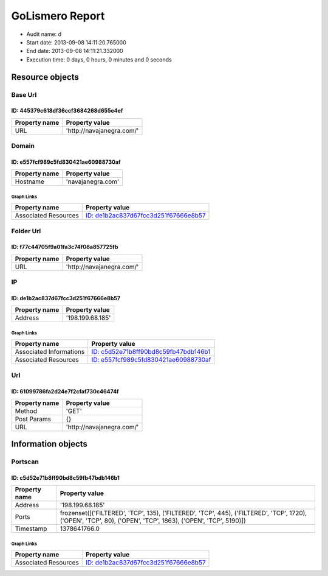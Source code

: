 GoLismero Report
================

- Audit name: d
- Start date: 2013-09-08 14:11:20.765000
- End date: 2013-09-08 14:11:21.332000
- Execution time: 0 days, 0 hours, 0 minutes and 0 seconds

Resource objects
----------------

Base Url
++++++++

ID: 445379c618df36ccf3684268d655e4ef
^^^^^^^^^^^^^^^^^^^^^^^^^^^^^^^^^^^^

+---------------+----------------------------------+
| Property name | Property value                   |
+===============+==================================+
| URL           | \'http\:\/\/navajanegra\.com\/\' |
+---------------+----------------------------------+

Domain
++++++

ID: e557fcf989c5fd830421ae60988730af
^^^^^^^^^^^^^^^^^^^^^^^^^^^^^^^^^^^^

+---------------+----------------------+
| Property name | Property value       |
+===============+======================+
| Hostname      | \'navajanegra\.com\' |
+---------------+----------------------+

Graph Links
***********

+----------------------+------------------------------------------+
| Property name        | Property value                           |
+======================+==========================================+
| Associated Resources | `ID: de1b2ac837d67fcc3d251f67666e8b57`_  |
+----------------------+------------------------------------------+

Folder Url
++++++++++

ID: f77c44705f9a01fa3c74f08a857725fb
^^^^^^^^^^^^^^^^^^^^^^^^^^^^^^^^^^^^

+---------------+----------------------------------+
| Property name | Property value                   |
+===============+==================================+
| URL           | \'http\:\/\/navajanegra\.com\/\' |
+---------------+----------------------------------+

IP
++

ID: de1b2ac837d67fcc3d251f67666e8b57
^^^^^^^^^^^^^^^^^^^^^^^^^^^^^^^^^^^^

+---------------+-----------------------+
| Property name | Property value        |
+===============+=======================+
| Address       | \'198\.199\.68\.185\' |
+---------------+-----------------------+

Graph Links
***********

+-------------------------+------------------------------------------+
| Property name           | Property value                           |
+=========================+==========================================+
| Associated Informations | `ID: c5d52e71b8ff90bd8c59fb47bdb146b1`_  |
+-------------------------+------------------------------------------+
| Associated Resources    | `ID: e557fcf989c5fd830421ae60988730af`_  |
+-------------------------+------------------------------------------+

Url
+++

ID: 61099786fa2d24e7f2cfaf730c46474f
^^^^^^^^^^^^^^^^^^^^^^^^^^^^^^^^^^^^

+---------------+----------------------------------+
| Property name | Property value                   |
+===============+==================================+
| Method        | \'GET\'                          |
+---------------+----------------------------------+
| Post Params   | {}                               |
+---------------+----------------------------------+
| URL           | \'http\:\/\/navajanegra\.com\/\' |
+---------------+----------------------------------+

Information objects
-------------------

Portscan
++++++++

ID: c5d52e71b8ff90bd8c59fb47bdb146b1
^^^^^^^^^^^^^^^^^^^^^^^^^^^^^^^^^^^^

+---------------+----------------------------------------------+
| Property name | Property value                               |
+===============+==============================================+
| Address       | \'198\.199\.68\.185\'                        |
+---------------+----------------------------------------------+
| Ports         | frozenset(\[(\'FILTERED\'\, \'TCP\'\, 135)\, |
|               | (\'FILTERED\'\, \'TCP\'\, 445)\,             |
|               | (\'FILTERED\'\, \'TCP\'\, 1720)\,            |
|               | (\'OPEN\'\, \'TCP\'\, 80)\,                  |
|               | (\'OPEN\'\, \'TCP\'\, 1863)\,                |
|               | (\'OPEN\'\, \'TCP\'\, 5190)\])               |
+---------------+----------------------------------------------+
| Timestamp     | 1378641766\.0                                |
+---------------+----------------------------------------------+

Graph Links
***********

+----------------------+------------------------------------------+
| Property name        | Property value                           |
+======================+==========================================+
| Associated Resources | `ID: de1b2ac837d67fcc3d251f67666e8b57`_  |
+----------------------+------------------------------------------+

